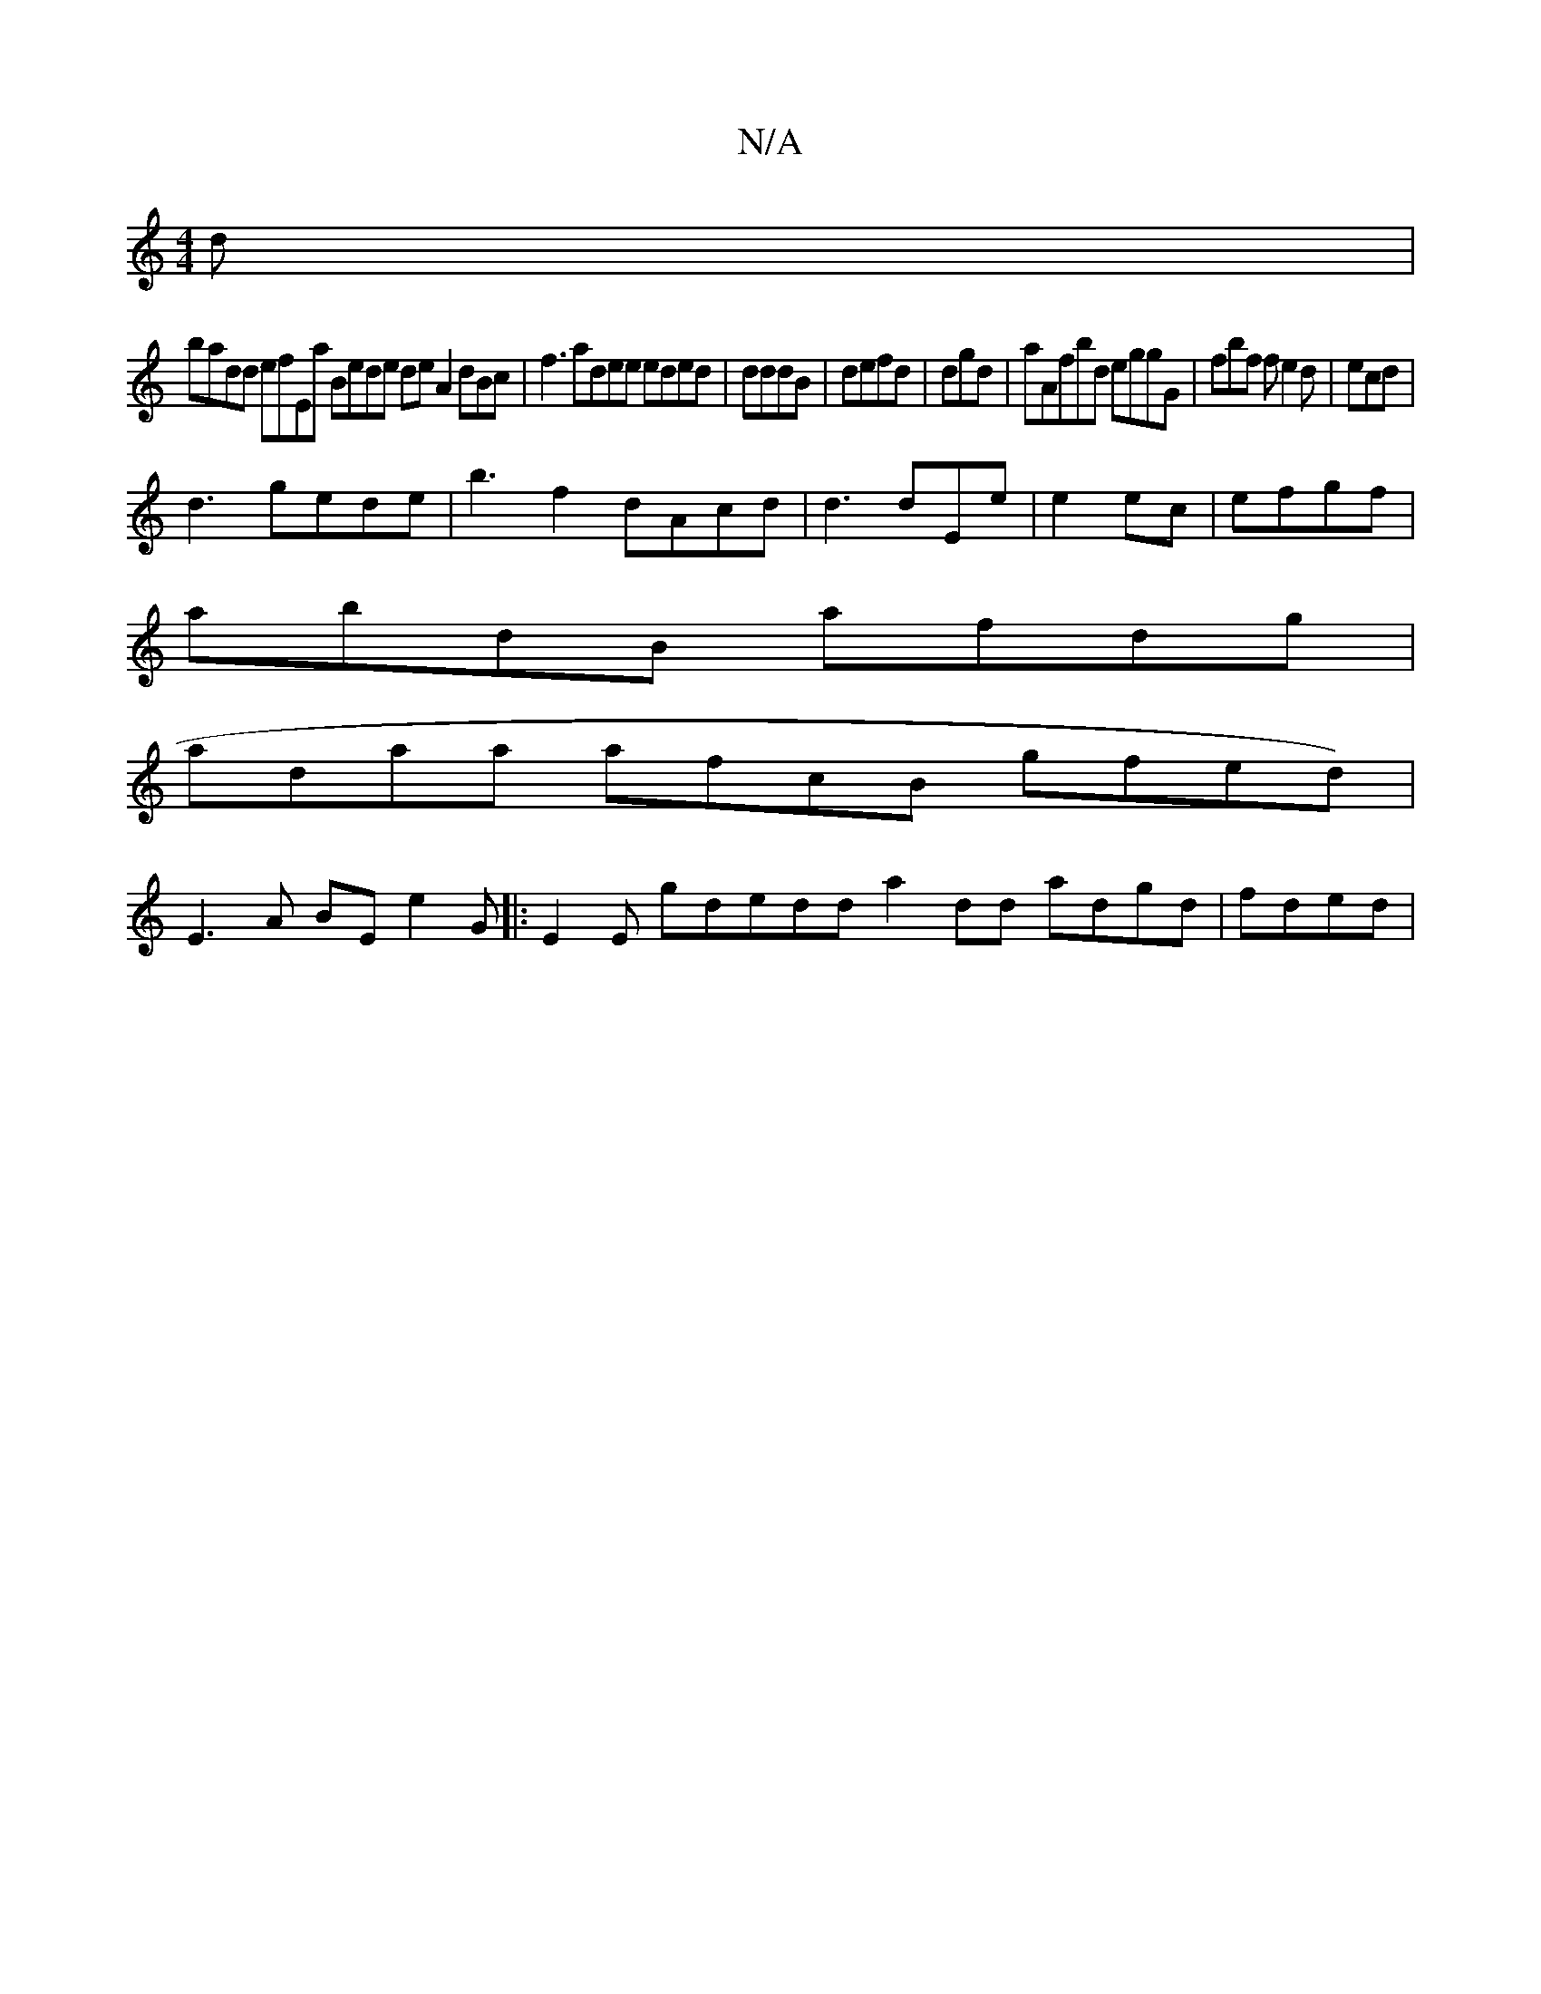 X:1
T:N/A
M:4/4
R:N/A
K:Cmajor
d |
badd efEa Bede de A2dBc | f3 adee eded|dddB| defd | dgd|aAfbd eggG |fbf fe2d | ecd|
d3 gede | b3f2 dAcd | d3 dEe|e2ec | efgf|
abdB afdg |
adaa afcB gfed)|
E3A BEe2G |:E2E gdedd a2dd adgd | fded | 